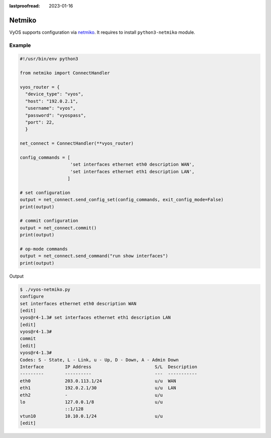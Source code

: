 :lastproofread: 2023-01-16

.. _vyos-netmiko:

Netmiko
=======

VyOS supports configuration via netmiko_.
It requires to install ``python3-netmiko`` module.

Example
-------

.. code-block:: none

  #!/usr/bin/env python3

  from netmiko import ConnectHandler

  vyos_router = {
    "device_type": "vyos",
    "host": "192.0.2.1",
    "username": "vyos",
    "password": "vyospass",
    "port": 22,
    }

  net_connect = ConnectHandler(**vyos_router)

  config_commands = [
                     'set interfaces ethernet eth0 description WAN',
                     'set interfaces ethernet eth1 description LAN',
                    ]

  # set configuration
  output = net_connect.send_config_set(config_commands, exit_config_mode=False)
  print(output)

  # commit configuration
  output = net_connect.commit()
  print(output)

  # op-mode commands
  output = net_connect.send_command("run show interfaces")
  print(output)

Output

.. code-block:: none

  $ ./vyos-netmiko.py
  configure
  set interfaces ethernet eth0 description WAN
  [edit]
  vyos@r4-1.3# set interfaces ethernet eth1 description LAN
  [edit]
  vyos@r4-1.3# 
  commit
  [edit]
  vyos@r4-1.3# 
  Codes: S - State, L - Link, u - Up, D - Down, A - Admin Down
  Interface        IP Address                        S/L  Description
  ---------        ----------                        ---  -----------
  eth0             203.0.113.1/24                    u/u  WAN
  eth1             192.0.2.1/30                      u/u  LAN
  eth2             -                                 u/u  
  lo               127.0.0.1/8                       u/u  
                   ::1/128                                
  vtun10           10.10.0.1/24                      u/u  
  [edit]

.. _netmiko: https://github.com/ktbyers/netmiko
